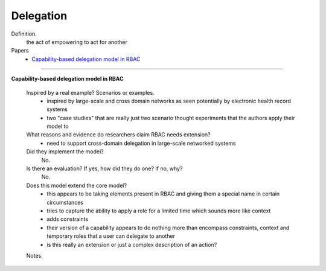 ************
 Delegation
************

Definition.
    the act of empowering to act for another

Papers
    * `Capability-based delegation model in RBAC <http://dl.acm.org/citation.cfm?id=1809861>`_

----------------------------------------------------

**Capability-based delegation model in RBAC**

    Inspired by a real example? Scenarios or examples.
        - inspired by large-scale and cross domain networks as seen potentially by electronic health record systems
        - two "case studies" that are really just two scenario thought experiments that the authors apply their model to

    What reasons and evidence do researchers claim RBAC needs extension?
        - need to support cross-domain delegation in large-scale networked systems

    Did they implement the model?
        No.

    Is there an evaluation? If yes, how did they do one? If no, why?
        No.

    Does this model extend the core model?
        - this appears to be taking elements present in RBAC and giving them a special name in certain circumstances
        - tries to capture the ability to apply a role for a limited time which sounds more like context
        - adds constraints
        - their version of a capability appears to do nothing more than encompass constraints, context and temporary roles that a user can delegate to another
        - is this really an extension or just a complex description of an action?

    Notes.
